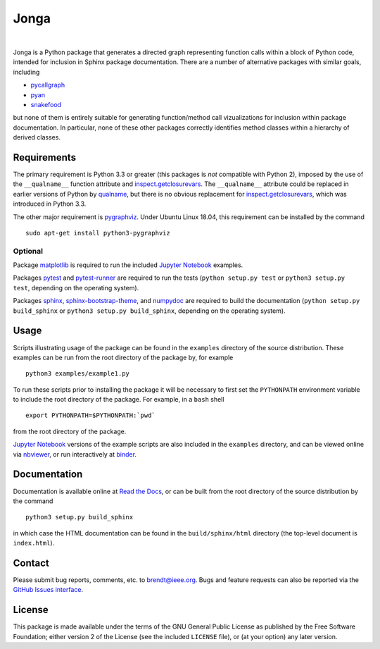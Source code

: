 Jonga
=====

.. image:: https://travis-ci.org/bwohlberg/jonga.svg?branch=master
    :target: https://travis-ci.org/bwohlberg/jonga
    :alt: Build Status
.. image:: https://landscape.io/github/bwohlberg/jonga/master/landscape.svg?style=flat
   :target: https://landscape.io/github/bwohlberg/jonga/master
   :alt: Code Health
.. image:: https://readthedocs.org/projects/jonga/badge/?version=latest
    :target: http://jonga.readthedocs.io/en/latest/?badge=latest
    :alt: Documentation Status
.. image:: https://badge.fury.io/py/jonga.svg
    :target: https://badge.fury.io/py/jonga
    :alt: PyPi Release
.. image:: https://img.shields.io/pypi/pyversions/jonga.svg
    :target: https://github.com/bwohlberg/jonga
    :alt: Supported Python Versions
.. image:: https://img.shields.io/pypi/l/jonga.svg
    :target: https://github.com/bwohlberg/jonga
    :alt: Package License
.. image:: http://mybinder.org/badge.svg
    :target: https://mybinder.org/v2/gh/bwohlberg/jonga/master?filepath=index.ipynb
    :alt: Binder
|

Jonga is a Python package that generates a directed graph representing
function calls within a block of Python code, intended for inclusion
in Sphinx package documentation. There are a number of
alternative packages with similar goals, including

* `pycallgraph <https://github.com/gak/pycallgraph>`_
* `pyan <https://github.com/davidfraser/pyan>`_
* `snakefood <https://bitbucket.org/blais/snakefood/src>`_

but none of them is entirely suitable for generating function/method call
vizualizations for inclusion within package documentation. In
particular, none of these other packages correctly identifies method
classes within a hierarchy of derived classes.



Requirements
------------

The primary requirement is Python 3.3 or greater (this packages is
*not* compatible with Python 2), imposed by the use of the
``__qualname__`` function attribute and `inspect.getclosurevars
<https://docs.python.org/3/library/inspect.html#inspect.getclosurevars>`_.
The ``__qualname__`` attribute could be replaced in earlier versions
of Python by `qualname <https://github.com/wbolster/qualname>`_, but
there is no obvious replacement for `inspect.getclosurevars
<https://docs.python.org/3/library/inspect.html#inspect.getclosurevars>`_,
which was introduced in Python 3.3.

The other major requirement is `pygraphviz <https://pygraphviz.github.io/>`_.
Under Ubuntu Linux 18.04, this requirement can be installed by the command

::

  sudo apt-get install python3-pygraphviz



Optional
^^^^^^^^

Package `matplotlib <http://matplotlib.org>`_ is required to run the
included `Jupyter Notebook <http://jupyter.org/>`_ examples.

Packages `pytest <https://github.com/pytest-dev/pytest>`_ and
`pytest-runner <https://github.com/pytest-dev/pytest-runner>`_ are
required to run the tests (``python setup.py test`` or ``python3
setup.py test``, depending on the operating system).

Packages `sphinx <http://www.sphinx-doc.org/en/stable>`_,
`sphinx-bootstrap-theme <http://ryan-roemer.github.io/sphinx-bootstrap-theme/README.html>`_,
and `numpydoc <https://github.com/numpy/numpydoc>`_ are required to
build the documentation (``python setup.py build_sphinx`` or
``python3 setup.py build_sphinx``, depending on the operating system).



Usage
-----

Scripts illustrating usage of the package can be found in the
``examples`` directory of the source distribution. These examples can
be run from the root directory of the package by, for example

::

   python3 examples/example1.py


To run these scripts prior to installing the package it will be
necessary to first set the ``PYTHONPATH`` environment variable to
include the root directory of the package. For example, in a ``bash``
shell

::

   export PYTHONPATH=$PYTHONPATH:`pwd`


from the root directory of the package.


`Jupyter Notebook <http://jupyter.org/>`__ versions of the example scripts are
also included in the ``examples`` directory, and can be viewed online via
`nbviewer <http://nbviewer.jupyter.org/github/bwohlberg/jonga/blob/master/index.ipynb>`_,
or run interactively at
`binder <https://mybinder.org/v2/gh/bwohlberg/jonga/master?filepath=index.ipynb>`_.



Documentation
-------------

Documentation is available online at
`Read the Docs <http://jonga.rtfd.io/>`_, or can be built from the
root directory of the source distribution by the command

::

   python3 setup.py build_sphinx

in which case the HTML documentation can be found in the
``build/sphinx/html`` directory (the top-level document is
``index.html``).


Contact
-------

Please submit bug reports, comments, etc. to brendt@ieee.org. Bugs and
feature requests can also be reported via the
`GitHub Issues interface <https://github.com/bwohlberg/jonga/issues>`_.




License
-------

This package is made available under the terms of the GNU General
Public License as published by the Free Software Foundation; either
version 2 of the License (see the included ``LICENSE`` file), or
(at your option) any later version.
